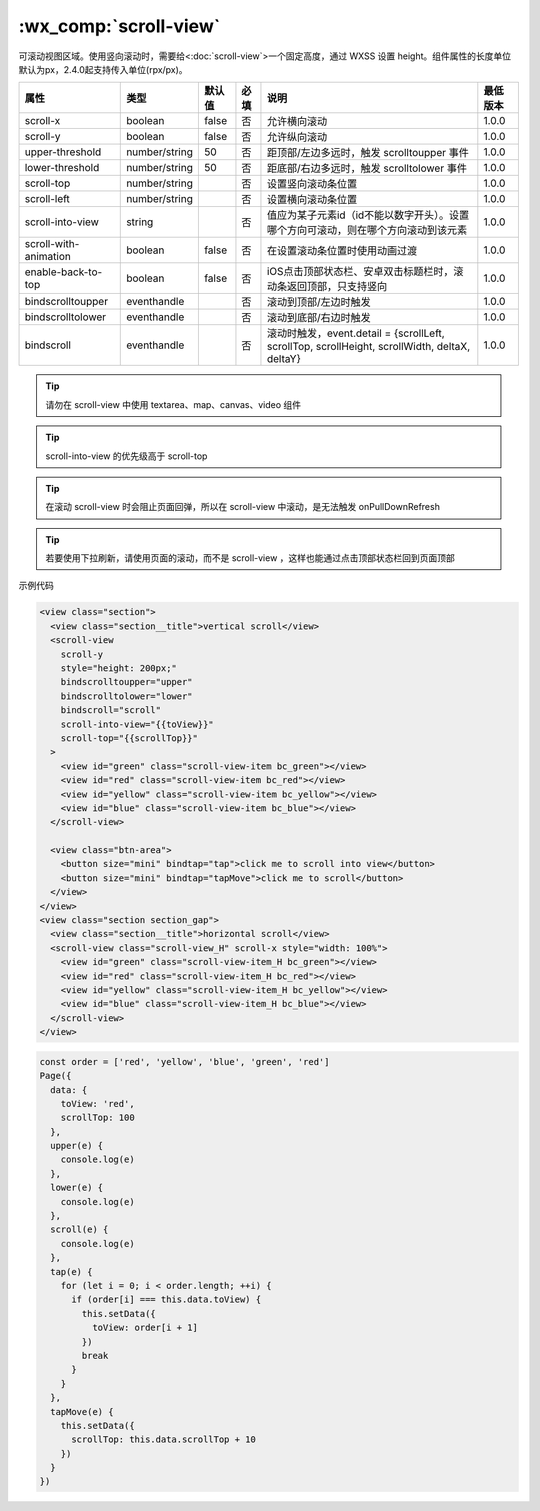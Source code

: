 .. _scroll-view:

:wx_comp:`scroll-view`
===========================

.. versionadded:: 1.0.0  低版本需做 :ref:`compatibility` 。

可滚动视图区域。使用竖向滚动时，需要给<:doc:`scroll-view`>一个固定高度，通过 WXSS 设置 height。组件属性的长度单位默认为px，2.4.0起支持传入单位(rpx/px)。

+-----------------------+---------------+--------+------+-----------------------------------------------------------------------------------------------+----------+
|         属性          |     类型      | 默认值 | 必填 |                                             说明                                              | 最低版本 |
+=======================+===============+========+======+===============================================================================================+==========+
| scroll-x              | boolean       | false  | 否   | 允许横向滚动                                                                                  | 1.0.0    |
+-----------------------+---------------+--------+------+-----------------------------------------------------------------------------------------------+----------+
| scroll-y              | boolean       | false  | 否   | 允许纵向滚动                                                                                  | 1.0.0    |
+-----------------------+---------------+--------+------+-----------------------------------------------------------------------------------------------+----------+
| upper-threshold       | number/string | 50     | 否   | 距顶部/左边多远时，触发 scrolltoupper 事件                                                    | 1.0.0    |
+-----------------------+---------------+--------+------+-----------------------------------------------------------------------------------------------+----------+
| lower-threshold       | number/string | 50     | 否   | 距底部/右边多远时，触发 scrolltolower 事件                                                    | 1.0.0    |
+-----------------------+---------------+--------+------+-----------------------------------------------------------------------------------------------+----------+
| scroll-top            | number/string |        | 否   | 设置竖向滚动条位置                                                                            | 1.0.0    |
+-----------------------+---------------+--------+------+-----------------------------------------------------------------------------------------------+----------+
| scroll-left           | number/string |        | 否   | 设置横向滚动条位置                                                                            | 1.0.0    |
+-----------------------+---------------+--------+------+-----------------------------------------------------------------------------------------------+----------+
| scroll-into-view      | string        |        | 否   | 值应为某子元素id（id不能以数字开头）。设置哪个方向可滚动，则在哪个方向滚动到该元素            | 1.0.0    |
+-----------------------+---------------+--------+------+-----------------------------------------------------------------------------------------------+----------+
| scroll-with-animation | boolean       | false  | 否   | 在设置滚动条位置时使用动画过渡                                                                | 1.0.0    |
+-----------------------+---------------+--------+------+-----------------------------------------------------------------------------------------------+----------+
| enable-back-to-top    | boolean       | false  | 否   | iOS点击顶部状态栏、安卓双击标题栏时，滚动条返回顶部，只支持竖向                               | 1.0.0    |
+-----------------------+---------------+--------+------+-----------------------------------------------------------------------------------------------+----------+
| bindscrolltoupper     | eventhandle   |        | 否   | 滚动到顶部/左边时触发                                                                         | 1.0.0    |
+-----------------------+---------------+--------+------+-----------------------------------------------------------------------------------------------+----------+
| bindscrolltolower     | eventhandle   |        | 否   | 滚动到底部/右边时触发                                                                         | 1.0.0    |
+-----------------------+---------------+--------+------+-----------------------------------------------------------------------------------------------+----------+
| bindscroll            | eventhandle   |        | 否   | 滚动时触发，event.detail = {scrollLeft, scrollTop, scrollHeight, scrollWidth, deltaX, deltaY} | 1.0.0    |
+-----------------------+---------------+--------+------+-----------------------------------------------------------------------------------------------+----------+


.. tip:: 请勿在 scroll-view 中使用 textarea、map、canvas、video 组件

.. tip:: scroll-into-view 的优先级高于 scroll-top

.. tip:: 在滚动 scroll-view 时会阻止页面回弹，所以在 scroll-view 中滚动，是无法触发 onPullDownRefresh

.. tip:: 若要使用下拉刷新，请使用页面的滚动，而不是 scroll-view ，这样也能通过点击顶部状态栏回到页面顶部


示例代码

.. code:: html

  <view class="section">
    <view class="section__title">vertical scroll</view>
    <scroll-view
      scroll-y
      style="height: 200px;"
      bindscrolltoupper="upper"
      bindscrolltolower="lower"
      bindscroll="scroll"
      scroll-into-view="{{toView}}"
      scroll-top="{{scrollTop}}"
    >
      <view id="green" class="scroll-view-item bc_green"></view>
      <view id="red" class="scroll-view-item bc_red"></view>
      <view id="yellow" class="scroll-view-item bc_yellow"></view>
      <view id="blue" class="scroll-view-item bc_blue"></view>
    </scroll-view>

    <view class="btn-area">
      <button size="mini" bindtap="tap">click me to scroll into view</button>
      <button size="mini" bindtap="tapMove">click me to scroll</button>
    </view>
  </view>
  <view class="section section_gap">
    <view class="section__title">horizontal scroll</view>
    <scroll-view class="scroll-view_H" scroll-x style="width: 100%">
      <view id="green" class="scroll-view-item_H bc_green"></view>
      <view id="red" class="scroll-view-item_H bc_red"></view>
      <view id="yellow" class="scroll-view-item_H bc_yellow"></view>
      <view id="blue" class="scroll-view-item_H bc_blue"></view>
    </scroll-view>
  </view>

.. code:: js

  const order = ['red', 'yellow', 'blue', 'green', 'red']
  Page({
    data: {
      toView: 'red',
      scrollTop: 100
    },
    upper(e) {
      console.log(e)
    },
    lower(e) {
      console.log(e)
    },
    scroll(e) {
      console.log(e)
    },
    tap(e) {
      for (let i = 0; i < order.length; ++i) {
        if (order[i] === this.data.toView) {
          this.setData({
            toView: order[i + 1]
          })
          break
        }
      }
    },
    tapMove(e) {
      this.setData({
        scrollTop: this.data.scrollTop + 10
      })
    }
  })
